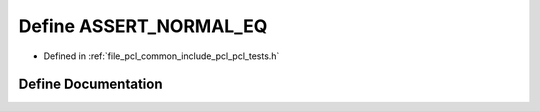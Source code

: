 .. _exhale_define_pcl__tests_8h_1a5f2651450c7a5ff8c7bb2c100733c9ad:

Define ASSERT_NORMAL_EQ
=======================

- Defined in :ref:`file_pcl_common_include_pcl_pcl_tests.h`


Define Documentation
--------------------


.. doxygendefine:: ASSERT_NORMAL_EQ
